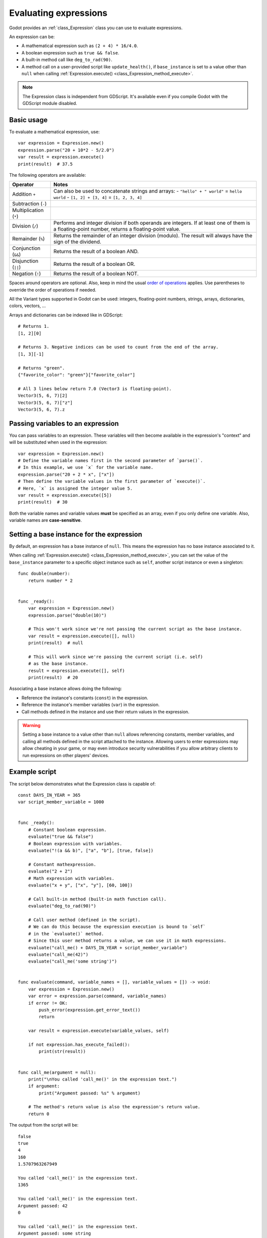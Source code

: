 .. _doc_evaluating_expressions:

Evaluating expressions
======================

Godot provides an :ref:`class_Expression` class you can use to evaluate expressions.

An expression can be:

- A mathematical expression such as ``(2 + 4) * 16/4.0``.
- A boolean expression such as ``true && false``.
- A built-in method call like ``deg_to_rad(90)``.
- A method call on a user-provided script like ``update_health()``,
  if ``base_instance`` is set to a value other than ``null`` when calling
  :ref:`Expression.execute() <class_Expression_method_execute>`.

.. note::

    The Expression class is independent from GDScript.
    It's available even if you compile Godot with the GDScript module disabled.

Basic usage
-----------

To evaluate a mathematical expression, use:

::

    var expression = Expression.new()
    expression.parse("20 + 10*2 - 5/2.0")
    var result = expression.execute()
    print(result)  # 37.5

The following operators are available:

+------------------------+-------------------------------------------------------------------------------------+
| Operator               | Notes                                                                               |
+========================+=====================================================================================+
| Addition ``+``         | Can also be used to concatenate strings and arrays:                                 |
|                        | - ``"hello" + " world"`` = ``hello world``                                          |
|                        | - ``[1, 2] + [3, 4]`` = ``[1, 2, 3, 4]``                                            |
+------------------------+-------------------------------------------------------------------------------------+
| Subtraction (``-``)    |                                                                                     |
+------------------------+-------------------------------------------------------------------------------------+
| Multiplication (``*``) |                                                                                     |
+------------------------+-------------------------------------------------------------------------------------+
| Division (``/``)       | Performs and integer division if both operands are integers.                        |
|                        | If at least one of them is a floating-point number, returns a floating-point value. |
+------------------------+-------------------------------------------------------------------------------------+
| Remainder (``%``)      | Returns the remainder of an integer division (modulo).                              |
|                        | The result will always have the sign of the dividend.                               |
+------------------------+-------------------------------------------------------------------------------------+
| Conjunction (``&&``)   | Returns the result of a boolean AND.                                                |
+------------------------+-------------------------------------------------------------------------------------+
| Disjunction (``||``)   | Returns the result of a boolean OR.                                                 |
+------------------------+-------------------------------------------------------------------------------------+
| Negation (``!``)       | Returns the result of a boolean NOT.                                                |
+------------------------+-------------------------------------------------------------------------------------+

Spaces around operators are optional. Also, keep in mind the usual
`order of operations <https://en.wikipedia.org/wiki/Order_of_operations>`__
applies. Use parentheses to override the order of operations if needed.

All the Variant types supported in Godot can be used: integers, floating-point
numbers, strings, arrays, dictionaries, colors, vectors, …

Arrays and dictionaries can be indexed like in GDScript:

::

    # Returns 1.
    [1, 2][0]

    # Returns 3. Negative indices can be used to count from the end of the array.
    [1, 3][-1]

    # Returns "green".
    {"favorite_color": "green"}["favorite_color"]

    # All 3 lines below return 7.0 (Vector3 is floating-point).
    Vector3(5, 6, 7)[2]
    Vector3(5, 6, 7)["z"]
    Vector3(5, 6, 7).z

Passing variables to an expression
----------------------------------

You can pass variables to an expression. These variables will then
become available in the expression's "context" and will be substituted when used
in the expression:

::

    var expression = Expression.new()
    # Define the variable names first in the second parameter of `parse()`.
    # In this example, we use `x` for the variable name.
    expression.parse("20 + 2 * x", ["x"])
    # Then define the variable values in the first parameter of `execute()`.
    # Here, `x` is assigned the integer value 5.
    var result = expression.execute([5])
    print(result)  # 30

Both the variable names and variable values **must** be specified as an array,
even if you only define one variable. Also, variable names are **case-sensitive**.

Setting a base instance for the expression
------------------------------------------

By default, an expression has a base instance of ``null``. This means the
expression has no base instance associated to it.

When calling :ref:`Expression.execute() <class_Expression_method_execute>`,
you can set the value of the ``base_instance`` parameter to a specific object
instance such as ``self``, another script instance or even a singleton:

::

    func double(number):
        return number * 2


    func _ready():
        var expression = Expression.new()
        expression.parse("double(10)")

        # This won't work since we're not passing the current script as the base instance.
        var result = expression.execute([], null)
        print(result)  # null

        # This will work since we're passing the current script (i.e. self)
        # as the base instance.
        result = expression.execute([], self)
        print(result)  # 20

Associating a base instance allows doing the following:

- Reference the instance's constants (``const``) in the expression.
- Reference the instance's member variables (``var``) in the expression.
- Call methods defined in the instance and use their return values in the expression.

.. warning::

    Setting a base instance to a value other than ``null`` allows referencing
    constants, member variables, and calling all methods defined in the script
    attached to the instance. Allowing users to enter expressions may allow
    cheating in your game, or may even introduce security vulnerabilities if you
    allow arbitrary clients to run expressions on other players' devices.

Example script
--------------

The script below demonstrates what the Expression class is capable of:

::

    const DAYS_IN_YEAR = 365
    var script_member_variable = 1000


    func _ready():
        # Constant boolean expression.
        evaluate("true && false")
        # Boolean expression with variables.
        evaluate("!(a && b)", ["a", "b"], [true, false])

        # Constant mathexpression.
        evaluate("2 + 2")
        # Math expression with variables.
        evaluate("x + y", ["x", "y"], [60, 100])

        # Call built-in method (built-in math function call).
        evaluate("deg_to_rad(90)")

        # Call user method (defined in the script).
        # We can do this because the expression execution is bound to `self`
        # in the `evaluate()` method.
        # Since this user method returns a value, we can use it in math expressions.
        evaluate("call_me() + DAYS_IN_YEAR + script_member_variable")
        evaluate("call_me(42)")
        evaluate("call_me('some string')")


    func evaluate(command, variable_names = [], variable_values = []) -> void:
        var expression = Expression.new()
        var error = expression.parse(command, variable_names)
        if error != OK:
            push_error(expression.get_error_text())
            return

        var result = expression.execute(variable_values, self)

        if not expression.has_execute_failed():
            print(str(result))


    func call_me(argument = null):
        print("\nYou called 'call_me()' in the expression text.")
        if argument:
            print("Argument passed: %s" % argument)

        # The method's return value is also the expression's return value.
        return 0

The output from the script will be:

::

    false
    true
    4
    160
    1.5707963267949

    You called 'call_me()' in the expression text.
    1365

    You called 'call_me()' in the expression text.
    Argument passed: 42
    0

    You called 'call_me()' in the expression text.
    Argument passed: some string
    0

Built-in functions
------------------

All methods in the :ref:`Global Scope<class_@GlobalScope>` are available in the
Expression class, even if no base instance is bound to the expression.
The same parameters and return types are available.

However, unlike GDScript, parameters are **always required** even if they're
specified as being optional in the class reference. In contrast, this
restriction on arguments doesn't apply to user-made functions when you bind a
base instance to the expression.
